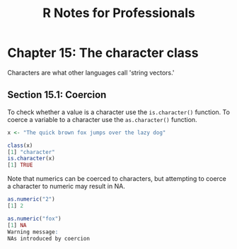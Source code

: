 #+STARTUP: showeverything
#+title: R Notes for Professionals

* Chapter 15: The character class

  Characters are what other languages call 'string vectors.'

** Section 15.1: Coercion

   To check whether a value is a character use the ~is.character()~ function. To
   coerce a variable to a character use the ~as.character()~ function.

#+begin_src R
   x <- "The quick brown fox jumps over the lazy dog"

   class(x)
   [1] "character"
   is.character(x)
   [1] TRUE
#+end_src

   Note that numerics can be coerced to characters, but attempting to coerce a
   character to numeric may result in NA.

#+begin_src R
  as.numeric("2")
  [1] 2

  as.numeric("fox")
  [1] NA
  Warning message:
  NAs introduced by coercion
#+end_src
